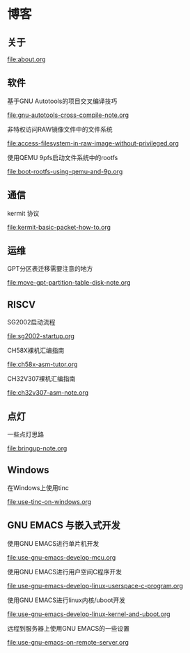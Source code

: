 * 博客

** 关于

[[file:about.org]]

** 软件

基于GNU Autotools的项目交叉编译技巧

[[file:gnu-autotools-cross-compile-note.org]]

非特权访问RAW镜像文件中的文件系统

[[file:access-filesystem-in-raw-image-without-privileged.org]]

使用QEMU 9pfs启动文件系统中的rootfs

[[file:boot-rootfs-using-qemu-and-9p.org]]

** 通信

kermit 协议

[[file:kermit-basic-packet-how-to.org]]

** 运维

GPT分区表迁移需要注意的地方

[[file:move-gpt-partition-table-disk-note.org]]

** RISCV

SG2002启动流程

[[file:sg2002-startup.org]]

CH58X裸机汇编指南

[[file:ch58x-asm-tutor.org]]

CH32V307裸机汇编指南

[[file:ch32v307-asm-note.org]]

** 点灯

一些点灯思路

[[file:bringup-note.org]]

** Windows

在Windows上使用tinc

[[file:use-tinc-on-windows.org]]

** GNU EMACS 与嵌入式开发

使用GNU EMACS进行单片机开发

[[file:use-gnu-emacs-develop-mcu.org]]

使用GNU EMACS进行用户空间C程序开发

[[file:use-gnu-emacs-develop-linux-userspace-c-program.org]]

使用GNU EMACS进行linux内核/uboot开发

[[file:use-gnu-emacs-develop-linux-kernel-and-uboot.org]]

远程到服务器上使用GNU EMACS的一些设置

[[file:use-gnu-emacs-on-remote-server.org]]
